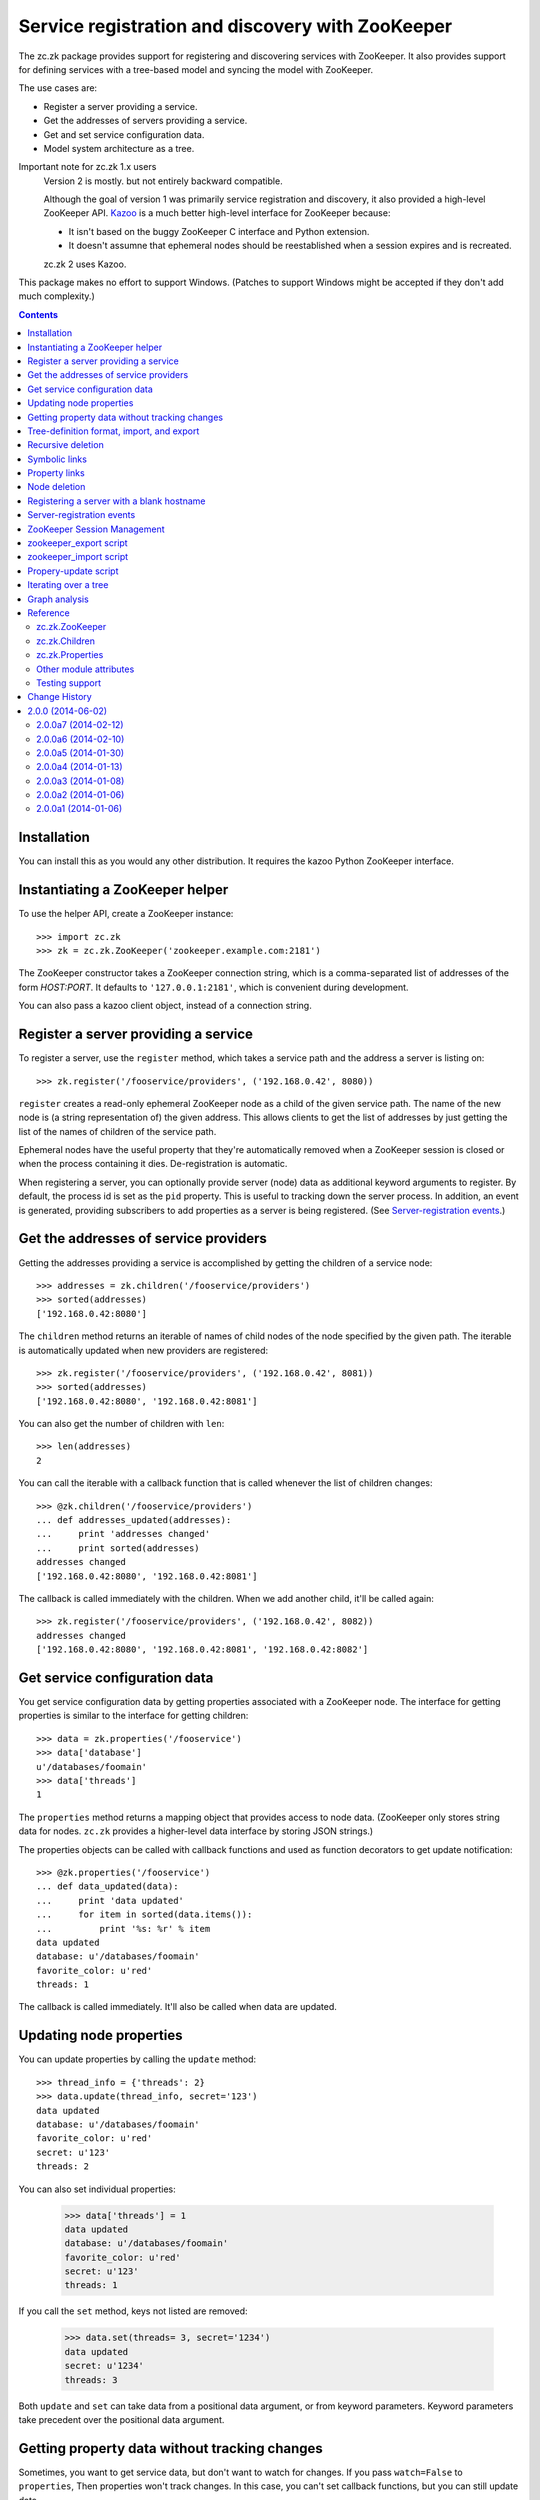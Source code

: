 =================================================
Service registration and discovery with ZooKeeper
=================================================

The zc.zk package provides support for registering and discovering
services with ZooKeeper. It also provides support for defining
services with a tree-based model and syncing the model with ZooKeeper.

The use cases are:

- Register a server providing a service.
- Get the addresses of servers providing a service.
- Get and set service configuration data.
- Model system architecture as a tree.

Important note for zc.zk 1.x users
  Version 2 is mostly. but not entirely backward compatible.

  Although the goal of version 1 was primarily service registration
  and discovery, it also provided a high-level ZooKeeper API.  `Kazoo
  <https://pypi.python.org/pypi/kazoo/>`_ is a much better high-level
  interface for ZooKeeper because:

  - It isn't based on the buggy ZooKeeper C interface and Python
    extension.

  - It doesn't assumne that ephemeral nodes should be reestablished
    when a session expires and is recreated.

  zc.zk 2 uses Kazoo.

This package makes no effort to support Windows.  (Patches to support
Windows might be accepted if they don't add much complexity.)

.. contents::

Installation
============

You can install this as you would any other distribution.
It requires the kazoo Python ZooKeeper interface.

Instantiating a ZooKeeper helper
================================

To use the helper API, create a ZooKeeper instance::

    >>> import zc.zk
    >>> zk = zc.zk.ZooKeeper('zookeeper.example.com:2181')

The ZooKeeper constructor takes a ZooKeeper connection string, which is a
comma-separated list of addresses of the form *HOST:PORT*.  It defaults
to ``'127.0.0.1:2181'``, which is convenient during development.

You can also pass a kazoo client object, instead of a connection string.


Register a server providing a service
=====================================

To register a server, use the ``register`` method, which takes
a service path and the address a server is listing on::

    >>> zk.register('/fooservice/providers', ('192.168.0.42', 8080))

.. test

   >>> import os
   >>> zk.get_properties('/fooservice/providers/192.168.0.42:8080'
   ...                   ) == dict(pid=os.getpid())
   True


``register`` creates a read-only ephemeral ZooKeeper node as a
child of the given service path.  The name of the new node is (a
string representation of) the given address. This allows clients to
get the list of addresses by just getting the list of the names of
children of the service path.

Ephemeral nodes have the useful property that they're automatically
removed when a ZooKeeper session is closed or when the process
containing it dies.  De-registration is automatic.

When registering a server, you can optionally provide server (node)
data as additional keyword arguments to register.  By default,
the process id is set as the ``pid`` property.  This is useful to
tracking down the server process.  In addition, an event is generated,
providing subscribers to add properties as a server is being
registered. (See `Server-registration events`_.)

Get the addresses of service providers
======================================

Getting the addresses providing a service is accomplished by getting the
children of a service node::

    >>> addresses = zk.children('/fooservice/providers')
    >>> sorted(addresses)
    ['192.168.0.42:8080']

The ``children`` method returns an iterable of names of child nodes of
the node specified by the given path.  The iterable is automatically
updated when new providers are registered::

    >>> zk.register('/fooservice/providers', ('192.168.0.42', 8081))
    >>> sorted(addresses)
    ['192.168.0.42:8080', '192.168.0.42:8081']

You can also get the number of children with ``len``::

    >>> len(addresses)
    2

You can call the iterable with a callback function that is called
whenever the list of children changes::

    >>> @zk.children('/fooservice/providers')
    ... def addresses_updated(addresses):
    ...     print 'addresses changed'
    ...     print sorted(addresses)
    addresses changed
    ['192.168.0.42:8080', '192.168.0.42:8081']

The callback is called immediately with the children.  When we add
another child, it'll be called again::

    >>> zk.register('/fooservice/providers', ('192.168.0.42', 8082))
    addresses changed
    ['192.168.0.42:8080', '192.168.0.42:8081', '192.168.0.42:8082']

Get service configuration data
==============================

You get service configuration data by getting properties associated with a
ZooKeeper node.  The interface for getting properties is similar to the
interface for getting children::

    >>> data = zk.properties('/fooservice')
    >>> data['database']
    u'/databases/foomain'
    >>> data['threads']
    1

The ``properties`` method returns a mapping object that provides access to
node data.  (ZooKeeper only stores string data for nodes. ``zc.zk``
provides a higher-level data interface by storing JSON strings.)

The properties objects can be called with callback functions and used
as function decorators to get update notification::

    >>> @zk.properties('/fooservice')
    ... def data_updated(data):
    ...     print 'data updated'
    ...     for item in sorted(data.items()):
    ...         print '%s: %r' % item
    data updated
    database: u'/databases/foomain'
    favorite_color: u'red'
    threads: 1

The callback is called immediately. It'll also be called when data are
updated.

Updating node properties
========================

You can update properties by calling the ``update`` method::

    >>> thread_info = {'threads': 2}
    >>> data.update(thread_info, secret='123')
    data updated
    database: u'/databases/foomain'
    favorite_color: u'red'
    secret: u'123'
    threads: 2

You can also set individual properties:

    >>> data['threads'] = 1
    data updated
    database: u'/databases/foomain'
    favorite_color: u'red'
    secret: u'123'
    threads: 1

If you call the ``set`` method, keys not listed are removed:

    >>> data.set(threads= 3, secret='1234')
    data updated
    secret: u'1234'
    threads: 3

Both ``update`` and ``set`` can take data from a positional data argument, or
from keyword parameters.  Keyword parameters take precedent over the
positional data argument.

Getting property data without tracking changes
==============================================


Sometimes, you want to get service data, but don't want to watch for
changes. If you pass ``watch=False`` to ``properties``, Then properties
won't track changes.  In this case, you can't set callback functions,
but you can still update data.

.. test

    >>> p2 = zk.properties('/fooservice', watch=False)
    >>> sorted(p2)
    [u'secret', u'threads']
    >>> p2(lambda data: None)
    Traceback (most recent call last):
    ...
    TypeError: Can't set callbacks without watching.

    >>> p2['threads'] = 2 # doctest: +ELLIPSIS
    data updated
    ...
    threads: 2
    >>> p2.update(threads=3) # doctest: +ELLIPSIS
    data updated
    ...
    threads: 3

Tree-definition format, import, and export
==========================================

You can describe a ZooKeeper tree using a textual tree
representation. You can then populate the tree by importing the
representation.  Heres an example::

  /lb : ipvs
    /pools
      /cms
        # The address is fixed because it's
        # exposed externally
        address = '1.2.3.4:80'
        providers -> /cms/providers
      /retail
        address = '1.2.3.5:80'
        providers -> /cms/providers

  /cms : z4m cms
    threads = 3
    /providers
    /databases
      /main
        /providers

  /retail : z4m retail
    threads = 1
    /providers
    /databases
      main -> /cms/databases/main
      /ugc
        /providers

.. -> tree_text

This example defines a tree with 3 top nodes, ``lb`` and ``cms``, and
``retail``.  The ``retail`` node has two sub-nodes, ``providers`` and
``databases`` and a property ``threads``.

The ``/retail/databases`` node has symbolic link, ``main`` and a
``ugc`` sub-node.  The symbolic link is implemented as a property named
`` We'll say more about symbolic links in a later section.

The ``lb``, ``cms`` and ``retail`` nodes have *types*.  A type is
indicated by following a node name with a colon and a string value.
The string value is used to populate a ``type`` property.  Types are
useful to document the kinds of services provided at a node and can be
used by deployment tools to deploy service providers.

You can import a tree definition with the ``import_tree`` method::

    >>> zk.import_tree(tree_text)

This imports the tree at the top of the ZooKeeper tree.

We can also export a ZooKeeper tree::

    >>> print zk.export_tree(),
    /cms : z4m cms
      threads = 3
      /databases
        /main
          /providers
      /providers
    /fooservice
      secret = u'1234'
      threads = 3
      /providers
    /lb : ipvs
      /pools
        /cms
          address = u'1.2.3.4:80'
          providers -> /cms/providers
        /retail
          address = u'1.2.3.5:80'
          providers -> /cms/providers
    /retail : z4m retail
      threads = 1
      /databases
        main -> /cms/databases/main
        /ugc
          /providers
      /providers

Note that when we export a tree:

- The special reserved top-level zookeeper node is omitted.
- Ephemeral nodes are omitted.
- Each node's information is sorted by type (properties, then links,
- then sub-nodes) and then by name,

You can export just a portion of a tree::

    >>> print zk.export_tree('/fooservice'),
    /fooservice
      secret = u'1234'
      threads = 3
      /providers

You can optionally see ephemeral nodes::

    >>> print zk.export_tree('/fooservice', ephemeral=True),
    /fooservice
      secret = u'1234'
      threads = 3
      /providers
        /192.168.0.42:8080
          pid = 9999
        /192.168.0.42:8081
          pid = 9999
        /192.168.0.42:8082
          pid = 9999

We can import a tree over an existing tree and changes will be
applied.  Let's update our textual description::

  /lb : ipvs
    /pools
      /cms
        # The address is fixed because it's
        # exposed externally
        address = '1.2.3.4:80'
        providers -> /cms/providers

  /cms : z4m cms
    threads = 4
    /providers
    /databases
      /main
        /providers

.. -> tree_text

and re-import::

    >>> zk.import_tree(tree_text)
    extra path not trimmed: /lb/pools/retail

We got a warning about nodes left over from the old tree.  We can see
this if we look at the tree::

    >>> print zk.export_tree(),
    /cms : z4m cms
      threads = 4
      /databases
        /main
          /providers
      /providers
    /fooservice
      secret = u'1234'
      threads = 3
      /providers
    /lb : ipvs
      /pools
        /cms
          address = u'1.2.3.4:80'
          providers -> /cms/providers
        /retail
          address = u'1.2.3.5:80'
          providers -> /cms/providers
    /retail : z4m retail
      threads = 1
      /databases
        main -> /cms/databases/main
        /ugc
          /providers
      /providers

If we want to trim these, we can add a ``trim`` option.  This is a
little scary, so we'll use the dry-run option to see what it's going
to do::

    >>> zk.import_tree(tree_text, trim=True, dry_run=True)
    would delete /lb/pools/retail.

If we know we're not trimming things and want to avoid a warning, we
can use trim=False:

    >>> zk.import_tree(tree_text, trim=False)

We can see that this didn't trim by using dry-run again:

    >>> zk.import_tree(tree_text, trim=True, dry_run=True)
    would delete /lb/pools/retail.

We do want to trim, so we use trim=True:

    >>> zk.import_tree(tree_text, trim=True)
    >>> print zk.export_tree(),
    /cms : z4m cms
      threads = 4
      /databases
        /main
          /providers
      /providers
    /fooservice
      secret = u'1234'
      threads = 3
      /providers
    /lb : ipvs
      /pools
        /cms
          address = u'1.2.3.4:80'
          providers -> /cms/providers
    /retail : z4m retail
      threads = 1
      /databases
        main -> /cms/databases/main
        /ugc
          /providers
      /providers

Note that nodes containing (directly or recursively) ephemeral nodes
will never be trimmed.  Also node that top-level nodes are never
automatically trimmed.  So we weren't warned about the unreferenced
top-level nodes in the import.

Recursive deletion
==================

ZooKeeper only allows deletion of nodes without children.
The ``delete_recursive`` method automates removing a node and all of
it's children.

If we want to remove the ``retail`` top-level node, we can use
delete_recursive::

    >>> zk.delete_recursive('/retail')
    >>> print zk.export_tree(),
    /cms : z4m cms
      threads = 4
      /databases
        /main
          /providers
      /providers
    /fooservice
      secret = u'1234'
      threads = 3
      /providers
    /lb : ipvs
      /pools
        /cms
          address = u'1.2.3.4:80'
          providers -> /cms/providers


Bt default, ``delete_recursive`` won't delete ephemeral nodes, or
nodes that contain them::

    >>> zk.delete_recursive('/fooservice')
    Not deleting /fooservice/providers/192.168.0.42:8080 because it's ephemeral.
    Not deleting /fooservice/providers/192.168.0.42:8081 because it's ephemeral.
    Not deleting /fooservice/providers/192.168.0.42:8082 because it's ephemeral.
    /fooservice/providers not deleted due to ephemeral descendent.
    /fooservice not deleted due to ephemeral descendent.

You can use the ``force`` option to force ephemeral nodes to be
deleted.

Symbolic links
==============

ZooKeeper doesn't have a concept of symbolic links, but ``zc.zk``
provides a convention for dealing with symbolic links.  When trying to
resolve a path, if a node lacks a child, but has a property with a
name ending in ``' ->'``, the child will be found by following the
path in the property value.

The ``resolve`` method is used to resolve a path to a real path::

    >>> zk.resolve('/lb/pools/cms/providers')
    u'/cms/providers'

In this example, the link was at the endpoint of the virtual path, but
it could be anywhere::

    >>> zk.register('/cms/providers', '1.2.3.4:5')
    >>> zk.resolve('/lb/pools/cms/providers/1.2.3.4:5')
    u'/cms/providers/1.2.3.4:5'

Note a limitation of symbolic links is that they can be hidden by
children.  For example, if we added a real node, at
``/lb/pools/cms/provioders``, it would shadow the link.

``children``, ``properties``, and ``register`` will
automatically use ``resolve`` to resolve paths.

When the ``children`` and ``properties`` are used for a node, the
paths they use will be adjusted dynamically when paths are removed.
To illustrate this, let's get children of ``/cms/databases/main``::

    >>> main_children = zk.children('/cms/databases/main')
    >>> main_children.path
    '/cms/databases/main'
    >>> main_children.real_path
    '/cms/databases/main'

.. test

    >>> main_properties = zk.properties('/cms/databases/main')
    >>> main_properties.path
    '/cms/databases/main'
    >>> main_properties.real_path
    '/cms/databases/main'

``Children`` and ``Properties`` objects have a ``path`` attribute that
has the value passed to the ``children`` or ``properties``
methods. They have a ``real_path`` attribute that contains the path
after resolving symbolic links.  Let's suppose we want to move the
database node to '/databases/cms'.  First we'll export it::

    >>> export = zk.export_tree('/cms/databases/main', name='cms')
    >>> print export,
    /cms
      /providers

Note that we used the export ``name`` option to specify a new name for
the exported tree.

Now, we'll create a databases node::

    >>> zk.create('/databases')
    u'/databases'

And import the export::

    >>> zk.import_tree(export, '/databases')
    >>> print zk.export_tree('/databases'),
    /databases
      /cms
        /providers

Next, we'll create a symbolic link at the old location. We can use the
``ln`` convenience method::

    >>> zk.ln('/databases/cms', '/cms/databases/main')
    >>> zk.get_properties('/cms/databases')
    {u'main ->': u'/databases/cms'}

Now, we can remove ``/cms/databases/main`` and ``main_children`` will
be updated::

    >>> zk.delete_recursive('/cms/databases/main')
    >>> main_children.path
    '/cms/databases/main'
    >>> main_children.real_path
    u'/databases/cms'

.. test

    >>> main_properties.path
    '/cms/databases/main'
    >>> main_properties.real_path
    u'/databases/cms'

If we update ``/databases/cms``, ``main_children`` will see the
updates::

    >>> sorted(main_children)
    ['providers']
    >>> _ = zk.delete('/databases/cms/providers')
    >>> sorted(main_children)
    []

.. test

    >>> dict(main_properties)
    {}
    >>> zk.properties('/databases/cms').set(a=1)
    >>> dict(main_properties)
    {u'a': 1}

Symbolic links can be relative. If a link doesn't start with a slash,
it's interpreted relative to the node the link occurs in.  The special
names ``.`` and ``..`` have their usual meanings.

So, in::

    /a
      /b
        l -> c
        l2 -> ../c
        /c
      /c

.. -> relative_link_source

    >>> zk.import_tree(relative_link_source)
    >>> zk.resolve('/a/b/l')
    u'/a/b/c'
    >>> zk.resolve('/a/b/l2')
    u'/a/c'

    >>> zk.delete_recursive('/a')

The link at ``/a/b/l`` resolves to ``/a/b/c`` and ``/a/b/l2`` resolves
to ``/a/c``.

Property links
==============

In addition to symbolic links between nodes, you can have links
between properties.  In our earlier example, both the ``/cms`` and
``/fooservice`` nodes had ``threads`` properties::

    /cms : z4m cms
      threads = 4
      /databases
        /main
          /providers
      /providers
    /fooservice
      secret = u'1234'
      threads = 3
      /providers
    /lb : ipvs
      /pools
        /cms
          address = u'1.2.3.4:80'
          providers -> /cms/providers

If we wanted ``/cms`` to have the same ``threads`` settings, we could
use a property link::

    /cms : z4m cms
      threads => /fooservice threads
      /databases
        /main
          /providers
      /providers
    /fooservice
      secret = u'1234'
      threads = 3
      /providers
    /lb : ipvs
      /pools
        /cms
          address = u'1.2.3.4:80'
          providers -> /cms/providers

.. -> property_link_source

    >>> _ = zk.create('/test-propery-links', '', zc.zk.OPEN_ACL_UNSAFE)

    >>> zk.import_tree(property_link_source, '/test-propery-links')
    >>> properties = zk.properties('/test-propery-links/cms')
    >>> properties['threads =>']
    u'/fooservice threads'
    >>> properties['threads']
    3

    >>> zk.import_tree('/cms\n  threads => /fooservice\n',
    ...                '/test-propery-links')
    extra path not trimmed: /test-propery-links/cms/databases
    extra path not trimmed: /test-propery-links/cms/providers
    >>> properties['threads =>']
    u'/fooservice'
    >>> properties['threads']
    3

    >>> zk.delete_recursive('/test-propery-links')

Property links are indicated with ``=>``. The value is a node path and
optional property name, separated by whitespace.  If the name is
ommitted, then the refering name is used.  For example, the name could
be left off of the property link above.

Node deletion
=============

If a node is deleted and ``Children`` or ``Properties`` instances have
been created for it, and the paths they were created with can't be
resolved using symbolic links, then the instances' data will be
cleared.  Attempts to update properties will fail.  If callbacks have
been registered, they will be called without arguments, if possible.
It would be bad, in practice, to remove a node that processes are
watching.

Registering a server with a blank hostname
==========================================

It's common to use an empty string for a host name when calling bind
to listen on all IPv4 interfaces.  If you pass an address with an
empty host to ``register`` and `netifaces
<http://alastairs-place.net/projects/netifaces/>`_ is installed, then
all of the non-local IPv4 addresses [#ifaces]_ (for the given port) will be
registered.

If there are no non-local interfaces (not connected to network), then
the local IPV4 interface will be registered.

If netifaces isn't installed and you pass an empty host
name, then the fully-qualified domain name, as returned by
``socket.getfqdn()`` will be used for the host.

Server-registration events
==========================

When ``register`` is called, a ``zc.zk.RegisteringServer``
event is emmitted with a properties attribute that can be updated by
subscribers prior to creating the ZooKeeper ephemeral node.  This
allows third-party code to record extra server information.

Events are emitted by passing them to ``zc.zk.event.notify``. If
``zope.event`` is installed, then ``zc.zk.event.notify`` is an alias
for ``zope.event.notify``, otherwise, ``zc.zk.event.notify`` is an
empty function that can be replaced by applications.

ZooKeeper Session Management
============================

Kazoo takes care of reestablishing ZooKeeper sessions. Watches created
with the ``children`` and ``properties`` methods are reestablished when
new sessions are established.  ``zc.zk`` also recreates ephemeral
nodes created via ``register``.

zookeeper_export script
=======================

The `zc.zk` package provides a utility script for exporting a
ZooKeeper tree::

    $ zookeeper_export -e zookeeper.example.com:2181 /fooservice
    /fooservice
      secret = u'1234'
      threads = 3
      /providers
        /192.168.0.42:8080
          pid = 9999
        /192.168.0.42:8081
          pid = 9999
        /192.168.0.42:8082
          pid = 9999

.. -> sh

    >>> command, expected = sh.strip().split('\n', 1)
    >>> _, command, args = command.split(None, 2)
    >>> import pkg_resources
    >>> export = pkg_resources.load_entry_point(
    ...     'zc.zk', 'console_scripts', command)
    >>> import sys, StringIO
    >>> sys.stdout = f = StringIO.StringIO(); export(args.split())
    >>> got = f.getvalue()
    >>> import zc.zk.tests
    >>> zc.zk.tests.checker.check_output(expected.strip(), got.strip(), 0)
    True

    >>> export(['zookeeper.example.com:2181', '/fooservice'])
    /fooservice
      secret = u'1234'
      threads = 3
      /providers

    >>> export(['zookeeper.example.com:2181'])
    /cms : z4m cms
      threads = 4
      /databases
        main -> /databases/cms
      /providers
    /databases
      /cms
        a = 1
    /fooservice
      secret = u'1234'
      threads = 3
      /providers
    /lb : ipvs
      /pools
        /cms
          address = u'1.2.3.4:80'
          providers -> /cms/providers

    >>> export(['zookeeper.example.com:2181', '/fooservice', '-oo'])
    >>> print open('o').read(),
    /fooservice
      secret = u'1234'
      threads = 3
      /providers

The export script provides the same features as the ``export_tree``
method. Use the ``--help`` option to see how to use it.

zookeeper_import script
=======================

The `zc.zk` package provides a utility script for importing a
ZooKeeper tree.  So, for example, given the tree::

  /provision
    /node1
    /node2

.. -> file_source

    >>> with open('mytree.txt', 'w') as f: f.write(file_source)

In the file ``mytree.txt``, we can import the file like this::

    $ zookeeper_import zookeeper.example.com:2181 mytree.txt /fooservice

.. -> sh

    >>> command = sh.strip()
    >>> expected = ''
    >>> _, command, args = command.split(None, 2)
    >>> import_ = pkg_resources.load_entry_point(
    ...     'zc.zk', 'console_scripts', command)
    >>> import_(args.split())

    >>> zk.print_tree()
    /cms : z4m cms
      threads = 4
      /databases
        main -> /databases/cms
      /providers
        /1.2.3.4:5
          pid = 9999
    /databases
      /cms
        a = 1
    /fooservice
      secret = u'1234'
      threads = 3
      /providers
        /192.168.0.42:8080
          pid = 9999
        /192.168.0.42:8081
          pid = 9999
        /192.168.0.42:8082
          pid = 9999
      /provision
        /node1
        /node2
    /lb : ipvs
      /pools
        /cms
          address = u'1.2.3.4:80'
          providers -> /cms/providers

  Read from stdin:

    >>> stdin = sys.stdin
    >>> sys.stdin = StringIO.StringIO('/x\n/y')
    >>> import_('-d zookeeper.example.com:2181 - /fooservice'.split())
    add /fooservice/x
    add /fooservice/y

    >>> sys.stdin = StringIO.StringIO('/x\n/y')
    >>> import_('-d zookeeper.example.com:2181'.split())
    add /x
    add /y

  Trim:

    >>> sys.stdin = StringIO.StringIO('/provision\n/y')
    >>> import_('-dt zookeeper.example.com:2181 - /fooservice'.split())
    would delete /fooservice/provision/node1.
    would delete /fooservice/provision/node2.
    add /fooservice/y

    >>> sys.stdin = stdin

The import script provides the same features as the ``import_tree``
method, with the exception that it provides less flexibility for
specifing access control lists. Use the ``--help`` option to see how
to use it.

Propery-update script
=====================

The `zc.zk` package provides a utility script for updating individual
properties::

  zookeeper_set_property zookeeper.example.com:2181 /fooservice \
      threads=4 debug=True comment='ok'

.. -> example

    >>> example = example.replace('\\', '')
    >>> args = example.strip().split()
    >>> set_property = pkg_resources.load_entry_point(
    ...     'zc.zk', 'console_scripts', args.pop(0))
    >>> set_property(args)
    data updated
    comment: u'ok'
    debug: True
    secret: u'1234'
    threads: 4
    >>> zk.print_tree('/fooservice')
    /fooservice
      comment = u'ok'
      debug = True
      secret = u'1234'
      threads = 4
      /providers
        /192.168.0.42:8080
          pid = 9999
        /192.168.0.42:8081
          pid = 9999
        /192.168.0.42:8082
          pid = 9999
      /provision
        /node1
        /node2


The first argument to the script is the path of the node to be
updated. Any number of additional arguments of the form:
``NAME=PYTHONEXPRESSION`` are provided to supply updates.  If setting
strings, you may have to quote the argument, as in "comment='a
comment'".

Iterating over a tree
=====================

The ``walk`` method can be used to walk over the nodes in a tree::

    >>> for path in zk.walk():
    ...     print path
    /
    /cms
    /cms/databases
    /cms/providers
    /cms/providers/1.2.3.4:5
    /databases
    /databases/cms
    /fooservice
    /fooservice/providers
    /fooservice/providers/192.168.0.42:8080
    /fooservice/providers/192.168.0.42:8081
    /fooservice/providers/192.168.0.42:8082
    /fooservice/provision
    /fooservice/provision/node1
    /fooservice/provision/node2
    /lb
    /lb/pools
    /lb/pools/cms
    /zookeeper
    /zookeeper/quota

    >>> for path in zk.walk('/fooservice'):
    ...     print path
    /fooservice
    /fooservice/providers
    /fooservice/providers/192.168.0.42:8080
    /fooservice/providers/192.168.0.42:8081
    /fooservice/providers/192.168.0.42:8082
    /fooservice/provision
    /fooservice/provision/node1
    /fooservice/provision/node2

You can omit ephemeral nodes:

    >>> for path in zk.walk('/fooservice', ephemeral=False):
    ...     print path
    /fooservice
    /fooservice/providers
    /fooservice/providers/192.168.0.42:8080
    /fooservice/providers/192.168.0.42:8081
    /fooservice/providers/192.168.0.42:8082
    /fooservice/provision
    /fooservice/provision/node1
    /fooservice/provision/node2

You can also get a mutable list of children, which you can mutate:

    >>> i = zk.walk('/fooservice', children=True)
    >>> path, children = i.next()
    >>> path, children
    ('/fooservice', [u'providers', u'provision'])

    >>> del children[0]
    >>> for path in i:
    ...     print path
    /fooservice/provision
    /fooservice/provision/node1
    /fooservice/provision/node2


Modifications to nodes are reflected while traversing::

    >>> for path in zk.walk('/fooservice'):
    ...     print path
    ...     if 'provision' in zk.get_children(path):
    ...         zk.delete_recursive(path+'/provision')
    /fooservice
    /fooservice/providers
    /fooservice/providers/192.168.0.42:8080
    /fooservice/providers/192.168.0.42:8081
    /fooservice/providers/192.168.0.42:8082


Graph analysis
==============

The textual tree representation can be used to model and analyze a
system architecturte.  You can get a parsed representation of a tree
using ``zc.zk.parse_tree`` to parse a text tree representation
generated by hand for import, or using the ``export_tree`` method.

::

    >>> tree = zc.zk.parse_tree(tree_text)
    >>> sorted(tree.children)
    ['cms', 'lb']
    >>> tree.children['lb'].properties
    {'type': 'ipvs'}

The demo module, ``zc.zk.graphvis`` shows how you might generate
system diagrams from tree models.

Reference
=========

zc.zk.ZooKeeper
---------------

``zc.zk.ZooKeeper([connection_string[, session_timeout[, wait]]])``
    Return a new instance given a ZooKeeper connection string.

    The connection string defaults to '127.0.0.1:2181'.

    If a session timeout (``session_timeout``) isn't specified, the
    ZooKeeper server's default session timeout is used.  If the
    connection to ZooKeeper flaps, setting this to a higher value can
    avoid having clients think a server has gone away, when it hasn't.
    The downside of setting this to a higher value is that if a server
    crashes, it will take longer for ZooKeeper to notice that it's
    gone.

    The ``wait`` flag indicates whether the constructor should wait
    for a connection to ZooKeeper.  It defaults to False.

    If a connection can't be made, a ``zc.zk.FailedConnect`` exception
    is raised.

``children(path)``
   Return a `zc.zk.Children`_ for the path.

   Note that there is a fair bit of machinery in `zc.zk.Children`_
   objects to support keeping them up to date, callbacks, and cleaning
   them up when they are no-longer used.  If you only want to get the
   list of children once, use ``get_children``.

``close()``
    Close the ZooKeeper session.

    This should be called when cleanly shutting down servers to more
    quickly remove ephemeral nodes.

``delete_recursive(path[, dry_run[, force[, ignore_if_ephemeral]]])``
   Delete a node and all of it's sub-nodes.

   Ephemeral nodes or nodes containing them are not deleted by
   default. To force deletion of ephemeral nodes, supply the ``force``
   option with a true value.

   Normally, a message is printed if a node can't be deleted because
   it's ephemeral or has ephemeral sub-nodes.  If the
   ``ignore_if_ephemeral`` option is true, the a message isn't printed
   if the node's path was passed to ``delete_recursive`` directly.
   (This is used by ``import_tree`` when the only nodes that would be
   trimmed are ephemeral nodes.)

   The dry_run option causes a summary of what would be deleted to be
   printed without actually deleting anything.

``export_tree(path[, ephemeral[, name]])``
    Export a tree to a text representation.

    path
      The path to export.

    ephemeral
       Boolean, defaulting to false, indicating whether to include
       ephemeral nodes in the export.  Including ephemeral nodes is
       mainly useful for visualizing the tree state.

    name
       The name to use for the top-level node.

       This is useful when using export and import to copy a tree to
       a different location and name in the hierarchy.

       Normally, when exporting the root node, ``/``, the root isn't
       included, but it is included if a name is given.

``import_tree(text[, path='/'[, trim[, acl[, dry_run]]]])``
    Create tree nodes by importing a textual tree representation.

    text
       A textual representation of the tree.

    path
       The path at which to create the top-level nodes.

    trim
       Boolean, defaulting to false, indicating whether nodes not in
       the textual representation should be removed.

    acl
       An access control-list to use for imported nodes.  If not
       specified, then full access is allowed to everyone.

    dry_run
       Boolean, defaulting to false, indicating whether to do a dry
       run of the import, without applying any changes.

``is_ephemeral(path)``
   Return ``True`` if the node at ``path`` is ephemeral,``False`` otherwise.

``ln(source, destination)``
   Create a symbolic link at the destination path pointing to the
   source path.

   If the destination path ends with ``'/'``, then the source name is
   appended to the destination.

``print_tree(path='/')``
   Print the tree at the given path.

   This is just a short-hand for::

     print zk.export_tree(path, ephemeral=True),

``properties(path, watch=True)``
   Return a `zc.zk.Properties`_ for the path.

   Note that there is a fair bit of machinery in `zc.zk.Properties`_
   objects to support keeping them up to date, callbacks, and cleaning
   them up when they are no-longer used.  If you don't want to track
   changes, pass ``watch=False``.

``register(path, address, acl=zc.zk.READ_ACL_UNSAFE, **data)``
    Register a server at a path with the address.

    An ephemeral child node of ``path`` will be created with name equal
    to the string representation (HOST:PORT) of the given address.

    ``address`` must be a host and port tuple.

    ``acl`` is a ZooKeeper access control list.

    Optional node properties can be provided as keyword arguments.

``resolve(path)``
   Find the real path for the given path.

``walk(path)``
   Iterate over the nodes of a tree rooted at path.

In addition, ``ZooKeeper`` instances provide shortcuts to the following
kazoo client methods: ``exists``, ``create``, ``delete``,
``get_children``, ``get``, and ``set``.

zc.zk.Children
--------------

``__iter__()``
    Return an iterator over the child names.

``__call__(callable)``
    Register a callback to be called whenever a child node is added or
    removed.

    The callback is passed the children instance when a child node is
    added or removed.

    The ``Children`` instance is returned.

zc.zk.Properties
----------------

Properties objects provide the usual read-only mapping methods,
__getitem__, __len__, etc..

``set(data=None, **properties)``
   Set the properties for the node, replacing existing data.

   The data argument, if given, must be a dictionary or something that
   can be passed to the ``dict`` constructor.  Items supplied as
   keywords take precedence over items supplied in the data argument.

``update(data=None, **properties)``
   Update the properties for the node.

   The data argument, if given, must be a dictionary or something that
   can be passed to a dictionary's ``update`` method.  Items supplied
   as keywords take precedence over items supplied in the data
   argument.

``__call__(callable)``
    Register a callback to be called whenever a node's properties are changed.

    The callback is passed the properties instance when properties are
    changed.

    The ``Properties`` instance is returned.

Other module attributes
------------------------

``zc.zk.ZK``
   A convenient aliad for ``zc.zk.ZooKeeper`` for people who hate to
   type.

Testing support
---------------

The ``zc.zk.testing`` module provides ``setUp`` and ``tearDown``
functions that can be used to emulate a ZooKeeper server. To find out
more, use the help function::

    >>> import zc.zk.testing
    >>> help(zc.zk.testing)

.. -> ignore

    >>> import zc.zk.testing

.. cleanup

    >>> zk.close()


Change History
==============

2.0.0 (2014-06-02)
==================

Final release (identical to 2.0.0a7). We've used this in production
for several months.

2.0.0a7 (2014-02-12)
--------------------

Fixed: The release missed a zcml file helpful for registering
monitoring components.

2.0.0a6 (2014-02-10)
--------------------

This release has a number of backward-compatibility changes made after
testing some existing client software with the a5 release.

- Restored the ``wait`` constructor flag to keep trying if a connection
  fails.

- Restored the ``recv_timeout`` for test backward compatibility.

- Restored the test handle-management mechanism for test
  backward-compatibility.

- Fixed a bug in the way test machinery used internal handles.

- Restored the create_recursive method for backward compatibility.

2.0.0a5 (2014-01-30)
--------------------

- Log when sessions are lost and ephemeral nodes are restored.


Fixed: Kazoo returns node children as Unicode.
       zc.zk client applications expect children as
       returned by the children to have bytes values and
       they use the values to connect sockets.

       ``Children`` objects returned by zc.zk.children now encode
       child names using UTF-8.

Fixed: zc.zk 2 didn't accept a value of None for session_timeout
       constructor argument, breaking some old clients.

2.0.0a4 (2014-01-13)
--------------------

Fixed: When saving properties in ZooKeeper nodes, empty properties
       were encoded as empty strings.  When Kazoo saves empty strings,
       it does so in a way that causes the ZooKeeper C client (or at
       least the Python C binding) to see semi-random data, sometimes
       including data written previously to other nodes.  This can
       cause havoc when data for one node leaks into another.

       Now, we save empty properties as ``'{}'``.

2.0.0a3 (2014-01-08)
--------------------

- Renamed ``get_raw_properties`` back to ``get_properties``, for
  backward compatibility, now that we've decided not to have a
  separate package.

- Added ``ensure_path`` to the testing client.

- Updated the ``ZooKeeper.close`` method to allow multiple calls.
  (Calls after the first have no effect.)

2.0.0a2 (2014-01-06)
--------------------

Fixed packaging bug.

2.0.0a1 (2014-01-06)
--------------------

Initial version forked from zc.zk 1.2.0

----------------------------------------------------------------------

.. [#ifaces] It's a little more complicated.  If there are non-local
   interfaces, then only non-local addresses are registered.  In
   normal production, there's really no point in registering local
   addresses, as clients on other machines can't make any sense of
   them. If *only* local interfaces are found, then local addresses
   are registered, under the assumption that someone is developing on
   a disconnected computer.


